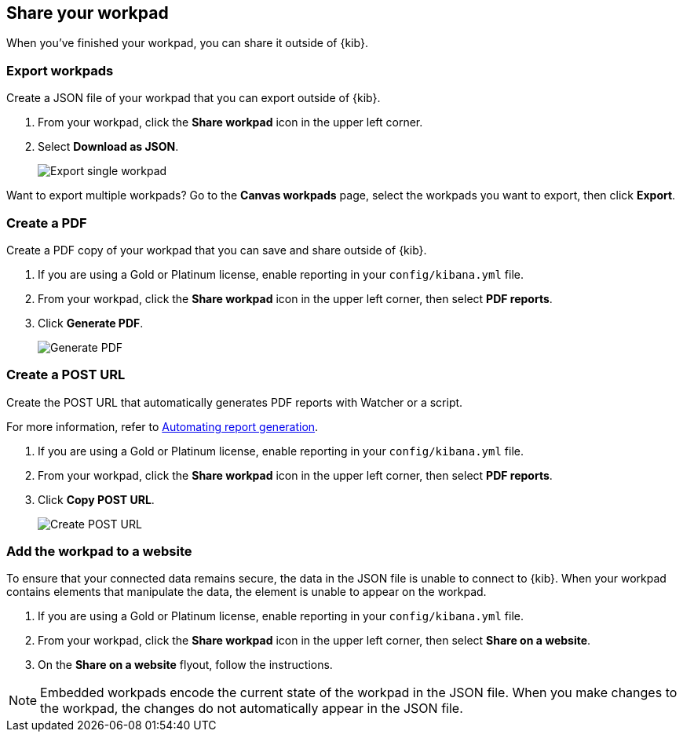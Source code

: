 [role="xpack"]
[[workpad-share-options]]
== Share your workpad

When you've finished your workpad, you can share it outside of {kib}.

[float]
[[export-single-workpad]]
=== Export workpads

Create a JSON file of your workpad that you can export outside of {kib}.

. From your workpad, click the *Share workpad* icon in the upper left corner.

. Select *Download as JSON*.
+
[role="screenshot"]
image::images/canvas-export-workpad.png[Export single workpad]

Want to export multiple workpads? Go to the *Canvas workpads* page, select the workpads you want to export, then click *Export*.

[float]
[[create-workpad-pdf]]
=== Create a PDF

Create a PDF copy of your workpad that you can save and share outside of {kib}.

. If you are using a Gold or Platinum license, enable reporting in your `config/kibana.yml` file.

. From your workpad, click the *Share workpad* icon in the upper left corner, then select *PDF reports*.

. Click *Generate PDF*. 
+
[role="screenshot"]
image::images/canvas-generate-pdf.gif[Generate PDF]

[float]
[[create-workpad-URL]]
=== Create a POST URL

Create the POST URL that automatically generates PDF reports with Watcher or a script. 

For more information, refer to <<automating-report-generation, Automating report generation>>.

. If you are using a Gold or Platinum license, enable reporting in your `config/kibana.yml` file.

. From your workpad, click the *Share workpad* icon in the upper left corner, then select *PDF reports*.

. Click *Copy POST URL*. 
+
[role="screenshot"]
image::images/canvas-create-URL.gif[Create POST URL]

[float]
[[add-workpad-website]]
=== Add the workpad to a website

To ensure that your connected data remains secure, the data in the JSON file is unable to connect to {kib}. When your workpad contains elements that manipulate the data, the element is unable to appear on the workpad.

. If you are using a Gold or Platinum license, enable reporting in your `config/kibana.yml` file.

. From your workpad, click the *Share workpad* icon in the upper left corner, then select *Share on a website*.

. On the *Share on a website* flyout, follow the instructions.

NOTE: Embedded workpads encode the current state of the workpad in the JSON file. When you make changes to the workpad, the changes do not automatically appear in the JSON file.

//TODO insert image
